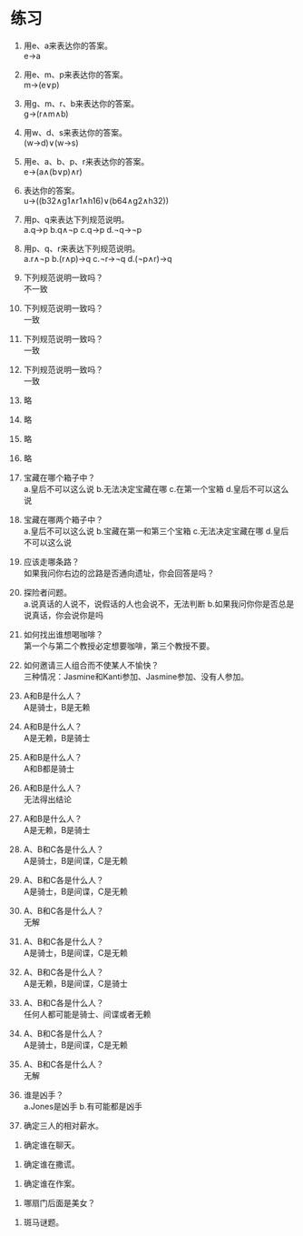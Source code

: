 * 练习


1. 用e、a来表达你的答案。\\
   e->a

2. 用e、m、p来表达你的答案。\\
   m->(e∨p)

3. 用g、m、r、b来表达你的答案。\\
   g->(r∧m∧b)

4. 用w、d、s来表达你的答案。\\
   (w->d)∨(w->s)

5. 用e、a、b、p、r来表达你的答案。\\
   e->(a∧(b∨p)∧r)

6. 表达你的答案。\\
   u->((b32∧g1∧r1∧h16)∨(b64∧g2∧h32))

7. 用p、q来表达下列规范说明。\\
   a.q->p b.q∧¬p c.q->p d.¬q->¬p

8. 用p、q、r来表达下列规范说明。\\
   a.r∧¬p b.(r∧p)->q c.¬r->¬q d.(¬p∧r)->q

9. 下列规范说明一致吗？\\
   不一致

10. 下列规范说明一致吗？\\
    一致

11. 下列规范说明一致吗？\\
    一致

12. 下列规范说明一致吗？\\
    一致

13. 略
14. 略
15. 略
16. 略

17. 宝藏在哪个箱子中？\\
    a.皇后不可以这么说 b.无法决定宝藏在哪 c.在第一个宝箱 d.皇后不可以这么说

18. 宝藏在哪两个箱子中？\\
    a.皇后不可以这么说 b.宝藏在第一和第三个宝箱 c.无法决定宝藏在哪 d.皇后不可以这么说

19. 应该走哪条路？\\
    如果我问你右边的岔路是否通向遗址，你会回答是吗？

20. 探险者问题。\\
    a.说真话的人说不，说假话的人也会说不，无法判断 b.如果我问你你是否总是说真话，你会说你是吗

21. 如何找出谁想喝咖啡？\\
    第一个与第二个教授必定想要咖啡，第三个教授不要。

22. 如何邀请三人组合而不使某人不愉快？\\
    三种情况：Jasmine和Kanti参加、Jasmine参加、没有人参加。

23. A和B是什么人？\\
    A是骑士，B是无赖

24. A和B是什么人？\\
    A是无赖，B是骑士

25. A和B是什么人？\\
    A和B都是骑士

26. A和B是什么人？\\
    无法得出结论

27. A和B是什么人？\\
    A是无赖，B是骑士

28. A、B和C各是什么人？\\
    A是骑士，B是间谍，C是无赖

29. A、B和C各是什么人？\\
    A是骑士，B是间谍，C是无赖

30. A、B和C各是什么人？\\
    无解

31. A、B和C各是什么人？\\
    A是骑士，B是间谍，C是无赖

32. A、B和C各是什么人？\\
    A是无赖，B是间谍，C是骑士

33. A、B和C各是什么人？\\
    任何人都可能是骑士、间谍或者无赖

34. A、B和C各是什么人？\\
    A是骑士，B是间谍，C是无赖

35. A、B和C各是什么人？\\
    无解

36. 谁是凶手？\\
    a.Jones是凶手 b.有可能都是凶手

37. 确定三人的相对薪水。\\


38. 确定谁在聊天。\\


39. 确定谁在撒谎。\\


40. 确定谁在作案。\\


41. 哪扇门后面是美女？\\


42. 斑马谜题。\\
